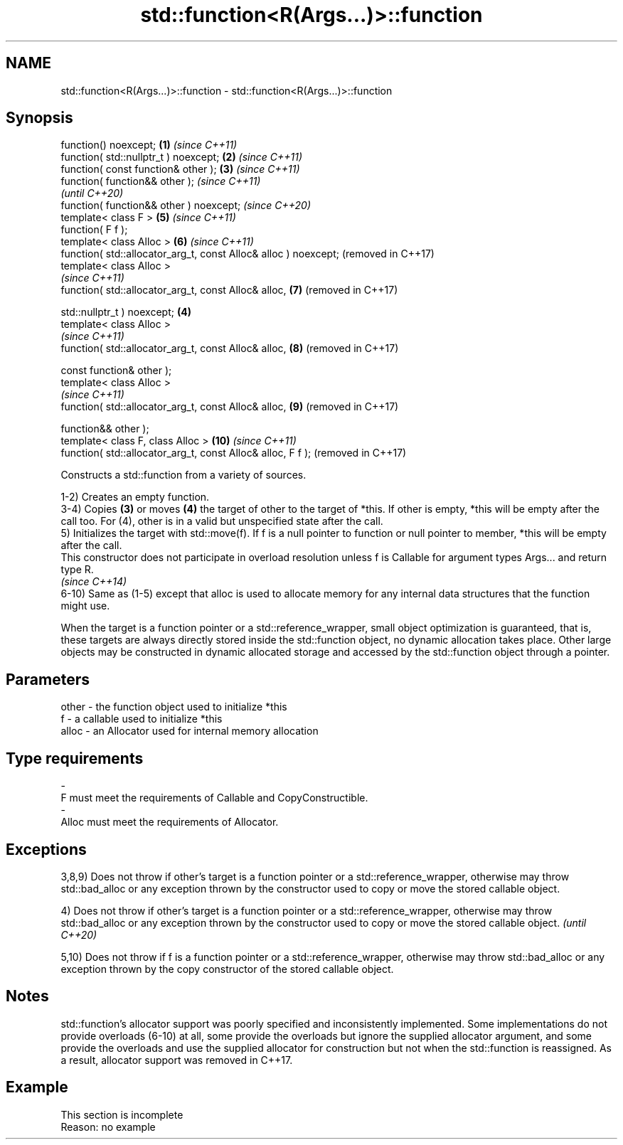 .TH std::function<R(Args...)>::function 3 "2020.03.24" "http://cppreference.com" "C++ Standard Libary"
.SH NAME
std::function<R(Args...)>::function \- std::function<R(Args...)>::function

.SH Synopsis
   function() noexcept;                                           \fB(1)\fP \fI(since C++11)\fP
   function( std::nullptr_t ) noexcept;                           \fB(2)\fP \fI(since C++11)\fP
   function( const function& other );                             \fB(3)\fP \fI(since C++11)\fP
   function( function&& other );                                                    \fI(since C++11)\fP
                                                                                    \fI(until C++20)\fP
   function( function&& other ) noexcept;                                           \fI(since C++20)\fP
   template< class F >                                                \fB(5)\fP           \fI(since C++11)\fP
   function( F f );
   template< class Alloc >                                            \fB(6)\fP           \fI(since C++11)\fP
   function( std::allocator_arg_t, const Alloc& alloc ) noexcept;                   (removed in C++17)
   template< class Alloc >
                                                                                    \fI(since C++11)\fP
   function( std::allocator_arg_t, const Alloc& alloc,                \fB(7)\fP           (removed in C++17)

   std::nullptr_t ) noexcept;                                     \fB(4)\fP
   template< class Alloc >
                                                                                    \fI(since C++11)\fP
   function( std::allocator_arg_t, const Alloc& alloc,                \fB(8)\fP           (removed in C++17)

   const function& other );
   template< class Alloc >
                                                                                    \fI(since C++11)\fP
   function( std::allocator_arg_t, const Alloc& alloc,                \fB(9)\fP           (removed in C++17)

   function&& other );
   template< class F, class Alloc >                                   \fB(10)\fP          \fI(since C++11)\fP
   function( std::allocator_arg_t, const Alloc& alloc, F f );                       (removed in C++17)

   Constructs a std::function from a variety of sources.

   1-2) Creates an empty function.
   3-4) Copies \fB(3)\fP or moves \fB(4)\fP the target of other to the target of *this. If other is empty, *this will be empty after the call too. For (4), other is in a valid but unspecified state after the call.
   5) Initializes the target with std::move(f). If f is a null pointer to function or null pointer to member, *this will be empty after the call.
   This constructor does not participate in overload resolution unless f is Callable for argument types Args... and return type R.
   \fI(since C++14)\fP
   6-10) Same as (1-5) except that alloc is used to allocate memory for any internal data structures that the function might use.

   When the target is a function pointer or a std::reference_wrapper, small object optimization is guaranteed, that is, these targets are always directly stored inside the std::function object, no dynamic allocation takes place. Other large objects may be constructed in dynamic allocated storage and accessed by the std::function object through a pointer.

.SH Parameters

   other    -   the function object used to initialize *this
   f        -   a callable used to initialize *this
   alloc    -   an Allocator used for internal memory allocation
.SH Type requirements
   -
   F must meet the requirements of Callable and CopyConstructible.
   -
   Alloc must meet the requirements of Allocator.

.SH Exceptions

   3,8,9) Does not throw if other's target is a function pointer or a std::reference_wrapper, otherwise may throw std::bad_alloc or any exception thrown by the constructor used to copy or move the stored callable object.

   4) Does not throw if other's target is a function pointer or a std::reference_wrapper, otherwise may throw std::bad_alloc or any exception thrown by the constructor used to copy or move the stored callable object. \fI(until C++20)\fP

   5,10) Does not throw if f is a function pointer or a std::reference_wrapper, otherwise may throw std::bad_alloc or any exception thrown by the copy constructor of the stored callable object.

.SH Notes

   std::function's allocator support was poorly specified and inconsistently implemented. Some implementations do not provide overloads (6-10) at all, some provide the overloads but ignore the supplied allocator argument, and some provide the overloads and use the supplied allocator for construction but not when the std::function is reassigned. As a result, allocator support was removed in C++17.

.SH Example

    This section is incomplete
    Reason: no example

